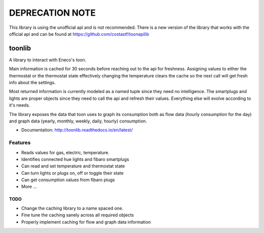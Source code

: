 DEPRECATION NOTE
================

This library is using the unofficial api and is not recommended. There is a new version of the library that works with the official api and can be found at https://github.com/costastf/toonapilib

=======
toonlib
=======

A library to interact with Eneco's toon.

Main information is cached for 30 seconds before reaching out to the api for
freshness. Assigning values to either the thermostat or the thermostat state effectively changing the temperature clears the cache so the next call will get fresh info about the
settings.

Most returned information is currently modeled as a named tuple
since they need no intelligence. The smartplugs and lights are proper objects
since they need to call the api and refresh their values. Everything else will evolve according to it's needs.

The library exposes the data that toon uses to graph its consumption both as
flow data (hourly consumption for the day) and graph data (yearly, monthly,
weekly, daily, hourly) consumption.


* Documentation: http://toonlib.readthedocs.io/en/latest/

Features
--------

* Reads values for gas, electric, temperature.
* Identifies connected hue lights and fibaro smartplugs
* Can read and set temperature and thermostat state
* Can turn lights or plugs on, off or toggle their state
* Can get consumption values from fibaro plugs
* More ...

TODO
____

* Change the caching library to a name spaced one.
* Fine tune the caching sanely across all required objects
* Properly implement caching for flow and graph data information
